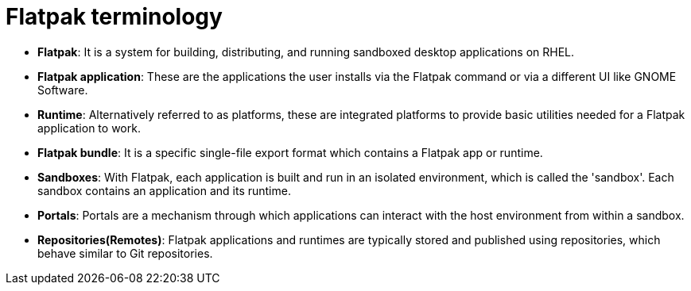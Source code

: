 = Flatpak terminology

- *Flatpak*: It is a system for building, distributing, and running sandboxed desktop applications on RHEL.

- *Flatpak application*: These are the applications the user installs via the Flatpak command or via a different UI like GNOME Software.

- *Runtime*: Alternatively referred to as platforms, these are integrated platforms to provide basic utilities needed for a Flatpak application to work.

- *Flatpak bundle*: It is a specific single-file export format which contains a Flatpak app or runtime.

- *Sandboxes*: With Flatpak, each application is built and run in an isolated environment, which is called the 'sandbox'. Each sandbox contains an application and its runtime.

- *Portals*: Portals are a mechanism through which applications can interact with the host environment from within a sandbox.

- *Repositories(Remotes)*: Flatpak applications and runtimes are typically stored and published using repositories, which behave similar to Git repositories.